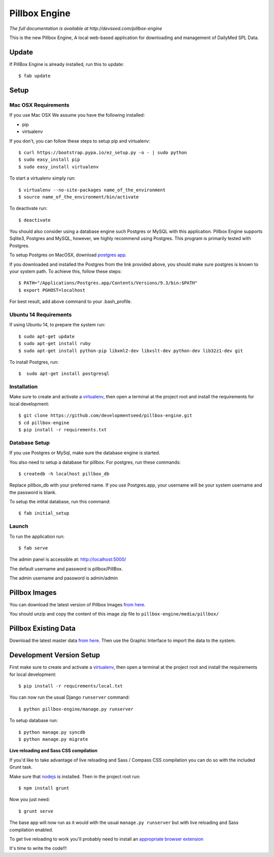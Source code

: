 Pillbox Engine
==============================

*The full documentation is available at http://devseed.com/pillbox-engine*

This is the new Pillbox Engine, A local web-based application for downloading and management of DailyMed SPL Data.

Update
------

If PillBox Engine is already installed, run this to update::

    $ fab update


Setup
-----------------------

Mac OSX Requirements
^^^^^^^^

If you use Mac OSX
We assume you have the following installed:

* pip
* virtualenv

If you don't, you can follow these steps to setup pip and virtualenv::

    $ curl https://bootstrap.pypa.io/ez_setup.py -o - | sudo python
    $ sudo easy_install pip
    $ sudo easy_install virtualenv

To start a virtualenv simply run::

    $ virtualenv --no-site-packages name_of_the_environment
    $ source name_of_the_environment/bin/activate

To deactivate run::

    $ deactivate

You should also consider using a database engine such Postgres or MySQL with this application. Pillbox Engine supports Sqlite3, Postgres and MySQL, however, we highly recommend using Postgres. This program is primarily tested with Postgres.

To setup Postgres on MacOSX, download `postgres app
<http://postgresapp.com>`_.

If you downloaded and installed the Postgres from the link provided above, you should make sure postgres is known to your system path. To achieve this, follow these steps::

    $ PATH="/Applications/Postgres.app/Contents/Versions/9.3/bin:$PATH"
    $ export PGHOST=localhost

For best result, add above command to your .bash_profile.

Ubuntu 14 Requirements
^^^^^^^^^

If using Ubuntu 14, to prepare the system run::

    $ sudo apt-get update
    $ sudo apt-get install ruby
    $ sudo apt-get install python-pip libxml2-dev libxslt-dev python-dev lib32z1-dev git

To install Postgres, run::

    $  sudo apt-get install postgresql


Installation
^^^^^^^^^

Make sure to create and activate a virtualenv_, then open a terminal at the project root and install the requirements for local development::

    $ git clone https://github.com/developmentseed/pillbox-engine.git
    $ cd pillbox-engine
    $ pip install -r requirements.txt

.. _virtualenv: http://docs.python-guide.org/en/latest/dev/virtualenvs/

Database Setup
^^^^^^^^^^^^^^

If you use Postgres or MySql, make sure the database engine is started.

You also need to setup a database for pillbox. For postgres, run these commands::

    $ createdb -h localhost pillbox_db

Replace pillbox_db with your preferred name. If you use Postgres.app, your username will be your system username and the password is blank.

To setup the intital database, run this command::

    $ fab initial_setup

Launch
^^^^^^^^^^^^^^

To run the application run::

    $ fab serve

The admin panel is accessible at: http://localhost:5000/

The default username and password is pillbox/PillBox.

The admin username and password is admin/admin

Pillbox Images
-------------------------

You can download the latest version of Pillbox Images `from here
<http://pillbox.nlm.nih.gov/developer.html#images>`_.

You should unzip and copy the content of this image zip file to ``pillbox-engine/media/pillbox/``

Pillbox Existing Data
-------------------------

Download the latest master data `from here
<http://pillbox.nlm.nih.gov/developer.html#data>`_. Then use the Graphic Interface to import the data to the system.


Development Version Setup
-------------------------

First make sure to create and activate a virtualenv_, then open a terminal at the project root and install the requirements for local development::

    $ pip install -r requirements/local.txt

.. _virtualenv: http://docs.python-guide.org/en/latest/dev/virtualenvs/

You can now run the usual Django ``runserver`` command::

    $ python pillbox-engine/manage.py runserver

To setup database run::

    $ python manage.py syncdb
    $ python manage.py migrate

.. _issue #39: https://github.com/pydanny/cookiecutter-django/issues/39

**Live reloading and Sass CSS compilation**

If you'd like to take advantage of live reloading and Sass / Compass CSS compilation you can do so with the included Grunt task.

Make sure that nodejs_ is installed. Then in the project root run::

    $ npm install grunt

.. _nodejs: http://nodejs.org/download/

Now you just need::

    $ grunt serve

The base app will now run as it would with the usual ``manage.py runserver`` but with live reloading and Sass compilation enabled.

To get live reloading to work you'll probably need to install an `appropriate browser extension`_

.. _appropriate browser extension: http://feedback.livereload.com/knowledgebase/articles/86242-how-do-i-install-and-use-the-browser-extensions-

It's time to write the code!!!
